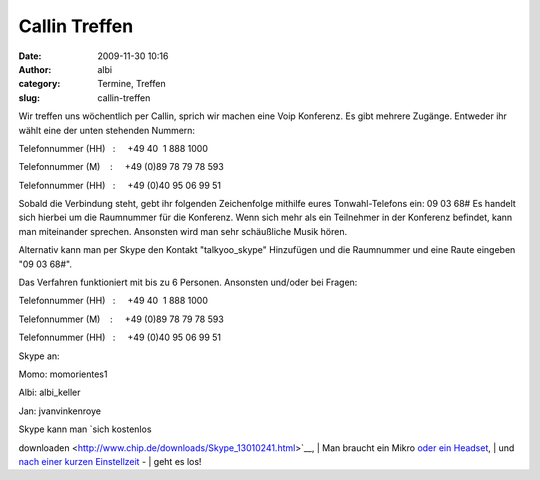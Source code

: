Callin Treffen
##############
:date: 2009-11-30 10:16
:author: albi
:category: Termine, Treffen
:slug: callin-treffen

Wir treffen uns wöchentlich per Callin, sprich wir machen eine Voip
Konferenz. Es gibt mehrere Zugänge. Entweder ihr wählt eine der unten
stehenden Nummern:

Telefonnummer (HH)   :     +49 40  1 888 1000

Telefonnummer (M)    :     +49 (0)89 78 79 78 593

Telefonnummer (HH)   :     +49 (0)40 95 06 99 51

Sobald die Verbindung steht, gebt ihr folgenden Zeichenfolge mithilfe
eures Tonwahl-Telefons ein: 09 03 68# Es handelt sich hierbei um die
Raumnummer für die Konferenz. Wenn sich mehr als ein Teilnehmer in der
Konferenz befindet, kann man miteinander sprechen. Ansonsten wird man
sehr schäußliche Musik hören.

Alternativ kann man per Skype den Kontakt "talkyoo_skype" Hinzufügen
und die Raumnummer und eine Raute eingeben "09 03 68#".

Das Verfahren funktioniert mit bis zu 6 Personen. Ansonsten und/oder bei
Fragen:

.. raw:: html

   <div id="_mcePaste"
   style="overflow: hidden; position: absolute; left: -10000px; top: 7px; width: 1px; height: 1px;">

Telefonnummer (HH)   :     +49 40  1 888 1000

.. raw:: html

   </div>

.. raw:: html

   <div id="_mcePaste"
   style="overflow: hidden; position: absolute; left: -10000px; top: 7px; width: 1px; height: 1px;">

Telefonnummer (M)    :     +49 (0)89 78 79 78 593

.. raw:: html

   </div>

.. raw:: html

   <div id="_mcePaste"
   style="overflow: hidden; position: absolute; left: -10000px; top: 7px; width: 1px; height: 1px;">

Telefonnummer (HH)   :     +49 (0)40 95 06 99 51

.. raw:: html

   </div>

Skype an:

Momo: momorientes1

Albi: albi_keller

Jan: jvanvinkenroye

| Skype kann man `sich kostenlos
downloaden <http://www.chip.de/downloads/Skype_13010241.html>`__,
|  Man braucht ein Mikro `oder ein
Headset <http://www.pixmania.com/de/de/761/xx/xx/104/9/criteresn.html>`__,
|  und `nach einer kurzen
Einstellzeit <http://www.netzwelt.de/news/71584-tutorial-skype-installieren-einrichten-so-gehts.html>`__
-
|  geht es los!
